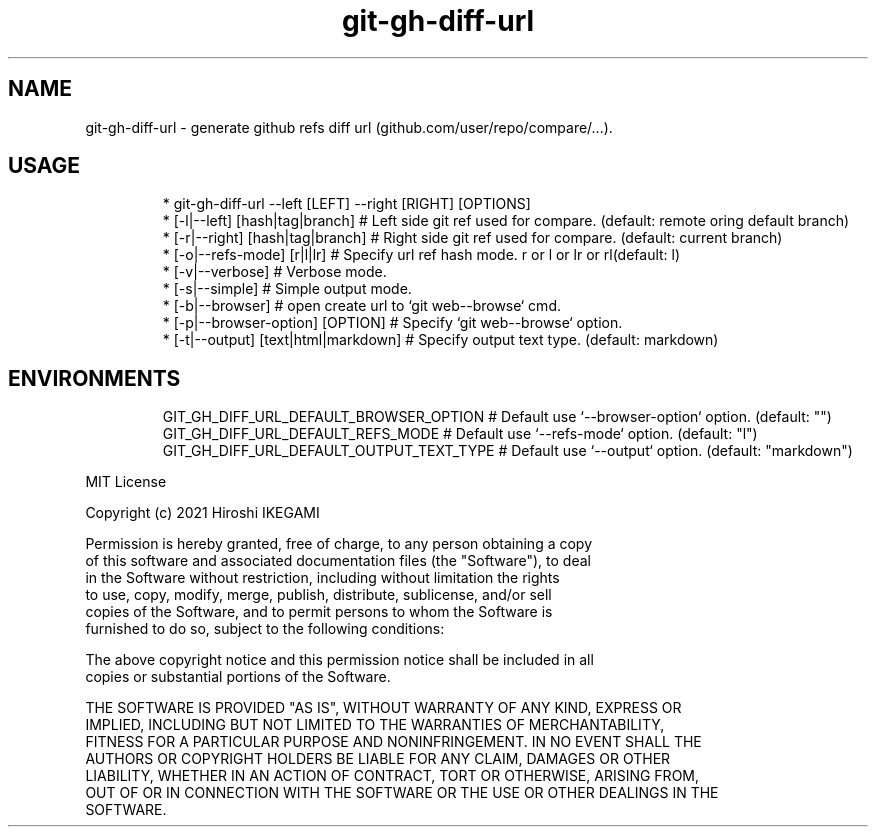 .nh
.TH git\-gh\-diff\-url
.SH NAME
.PP
git\-gh\-diff\-url \- generate github refs diff url (github.com/user/repo/compare/...).

.PP


.SH USAGE
.PP
.RS

.nf
 * git\-gh\-diff\-url \-\-left [LEFT] \-\-right [RIGHT] [OPTIONS]
 *  [\-l|\-\-left]  [hash|tag|branch]     # Left side git ref used for compare. (default: remote oring default branch)
 *  [\-r|\-\-right] [hash|tag|branch]     # Right side git ref used for compare. (default: current branch)
 *  [\-o|\-\-refs\-mode] [r|l|lr]          # Specify url ref hash mode. r or l or lr or rl(default: l)
 *  [\-v|\-\-verbose]                     # Verbose mode.
 *  [\-s|\-\-simple]                      # Simple output mode.
 *  [\-b|\-\-browser]                     # open create url to `git web\-\-browse` cmd.
 *  [\-p|\-\-browser\-option] [OPTION]     # Specify `git web\-\-browse` option.
 *  [\-t|\-\-output] [text|html|markdown] # Specify output text type. (default: markdown)

.fi
.RE

.SH ENVIRONMENTS
.PP
.RS

.nf
GIT\_GH\_DIFF\_URL\_DEFAULT\_BROWSER\_OPTION   # Default use `\-\-browser\-option` option. (default: "")
GIT\_GH\_DIFF\_URL\_DEFAULT\_REFS\_MODE        # Default use `\-\-refs\-mode` option. (default: "l")
GIT\_GH\_DIFF\_URL\_DEFAULT\_OUTPUT\_TEXT\_TYPE # Default use `\-\-output` option. (default: "markdown")

.fi
.RE

.PP
MIT License

.PP
Copyright (c) 2021 Hiroshi IKEGAMI

.PP
Permission is hereby granted, free of charge, to any person obtaining a copy
.br
of this software and associated documentation files (the "Software"), to deal
.br
in the Software without restriction, including without limitation the rights
.br
to use, copy, modify, merge, publish, distribute, sublicense, and/or sell
.br
copies of the Software, and to permit persons to whom the Software is
.br
furnished to do so, subject to the following conditions:
.br

.PP
The above copyright notice and this permission notice shall be included in all
.br
copies or substantial portions of the Software.
.br

.PP
THE SOFTWARE IS PROVIDED "AS IS", WITHOUT WARRANTY OF ANY KIND, EXPRESS OR
.br
IMPLIED, INCLUDING BUT NOT LIMITED TO THE WARRANTIES OF MERCHANTABILITY,
.br
FITNESS FOR A PARTICULAR PURPOSE AND NONINFRINGEMENT. IN NO EVENT SHALL THE
.br
AUTHORS OR COPYRIGHT HOLDERS BE LIABLE FOR ANY CLAIM, DAMAGES OR OTHER
.br
LIABILITY, WHETHER IN AN ACTION OF CONTRACT, TORT OR OTHERWISE, ARISING FROM,
.br
OUT OF OR IN CONNECTION WITH THE SOFTWARE OR THE USE OR OTHER DEALINGS IN THE
.br
SOFTWARE.
.br
